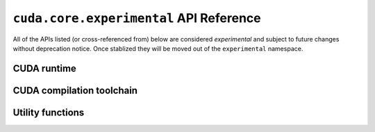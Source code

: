 .. module:: cuda.core.experimental

``cuda.core.experimental`` API Reference
========================================

All of the APIs listed (or cross-referenced from) below are considered *experimental*
and subject to future changes without deprecation notice. Once stablized they will be
moved out of the ``experimental`` namespace.


CUDA runtime
------------

.. autosummary::
   :toctree: generated/

   Device
   launch

   :template: dataclass.rst

   EventOptions
   StreamOptions
   LaunchConfig


CUDA compilation toolchain
--------------------------

.. autosummary::
   :toctree: generated/

   Program


.. module:: cuda.core.experimental.utils

Utility functions
-----------------

.. autosummary::
   :toctree: generated/

   args_viewable_as_strided_memory

   :template: dataclass.rst

   StridedMemoryView
